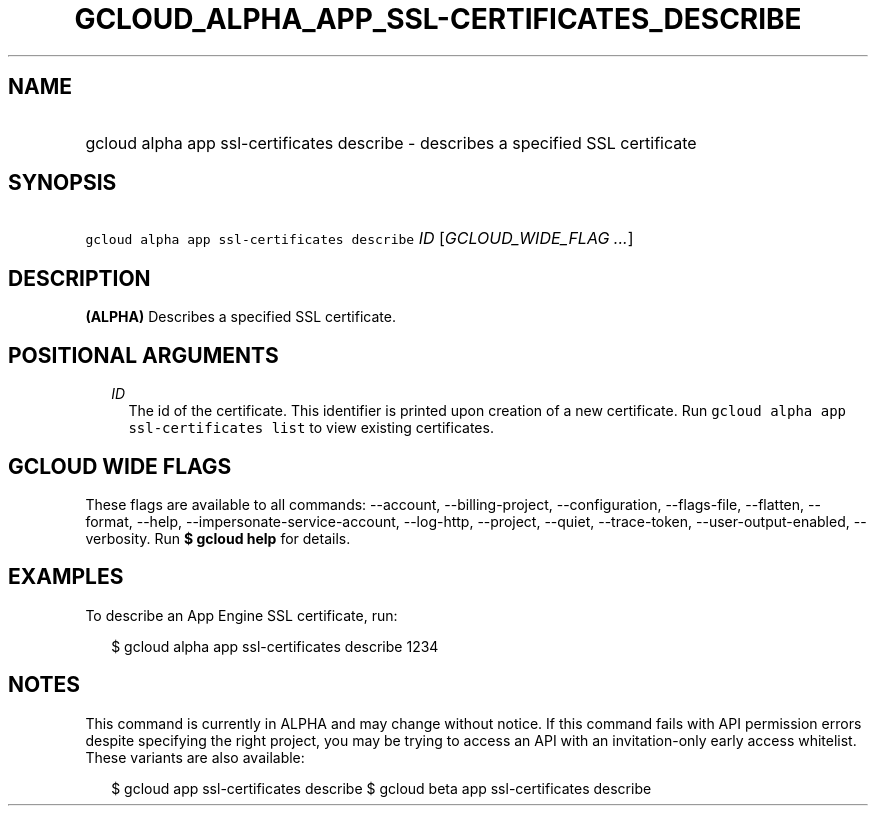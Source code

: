 
.TH "GCLOUD_ALPHA_APP_SSL\-CERTIFICATES_DESCRIBE" 1



.SH "NAME"
.HP
gcloud alpha app ssl\-certificates describe \- describes a specified SSL certificate



.SH "SYNOPSIS"
.HP
\f5gcloud alpha app ssl\-certificates describe\fR \fIID\fR [\fIGCLOUD_WIDE_FLAG\ ...\fR]



.SH "DESCRIPTION"

\fB(ALPHA)\fR Describes a specified SSL certificate.



.SH "POSITIONAL ARGUMENTS"

.RS 2m
.TP 2m
\fIID\fR
The id of the certificate. This identifier is printed upon creation of a new
certificate. Run \f5gcloud alpha app ssl\-certificates list\fR to view existing
certificates.


.RE
.sp

.SH "GCLOUD WIDE FLAGS"

These flags are available to all commands: \-\-account, \-\-billing\-project,
\-\-configuration, \-\-flags\-file, \-\-flatten, \-\-format, \-\-help,
\-\-impersonate\-service\-account, \-\-log\-http, \-\-project, \-\-quiet,
\-\-trace\-token, \-\-user\-output\-enabled, \-\-verbosity. Run \fB$ gcloud
help\fR for details.



.SH "EXAMPLES"

To describe an App Engine SSL certificate, run:

.RS 2m
$ gcloud alpha app ssl\-certificates describe 1234
.RE



.SH "NOTES"

This command is currently in ALPHA and may change without notice. If this
command fails with API permission errors despite specifying the right project,
you may be trying to access an API with an invitation\-only early access
whitelist. These variants are also available:

.RS 2m
$ gcloud app ssl\-certificates describe
$ gcloud beta app ssl\-certificates describe
.RE

